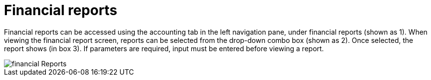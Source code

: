 // vim: tw=0 ai et ts=2 sw=2
= Financial reports

Financial reports can be accessed using the accounting tab in the left navigation pane, under financial reports (shown as 1).
When viewing the financial report screen, reports can be selected from the drop-down combo box (shown as 2).
Once selected, the report shows (in box 3).
If parameters are required, input must be entered before viewing a report.

image::reports/FinancialReports.png[financial Reports]
